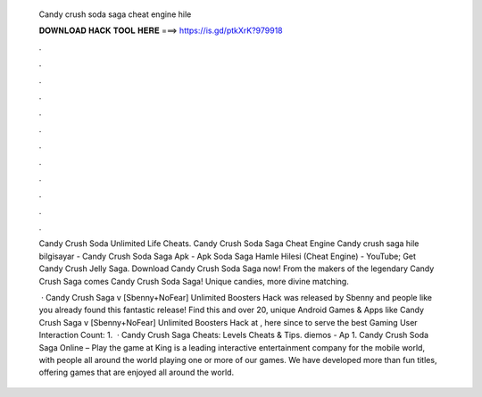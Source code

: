   Candy crush soda saga cheat engine hile
  
  
  
  𝐃𝐎𝐖𝐍𝐋𝐎𝐀𝐃 𝐇𝐀𝐂𝐊 𝐓𝐎𝐎𝐋 𝐇𝐄𝐑𝐄 ===> https://is.gd/ptkXrK?979918
  
  
  
  .
  
  
  
  .
  
  
  
  .
  
  
  
  .
  
  
  
  .
  
  
  
  .
  
  
  
  .
  
  
  
  .
  
  
  
  .
  
  
  
  .
  
  
  
  .
  
  
  
  .
  
  Candy Crush Soda Unlimited Life Cheats. Candy Crush Soda Saga Cheat Engine  Candy crush saga hile bilgisayar - Candy Crush Soda Saga Apk - Apk Soda Saga Hamle Hilesi (Cheat Engine) - YouTube; Get Candy Crush Jelly Saga. Download Candy Crush Soda Saga now! From the makers of the legendary Candy Crush Saga comes Candy Crush Soda Saga! Unique candies, more divine matching.
  
   · Candy Crush Saga v [Sbenny+NoFear] Unlimited Boosters Hack was released by Sbenny and people like you already found this fantastic release! Find this and over 20, unique Android Games & Apps like Candy Crush Saga v [Sbenny+NoFear] Unlimited Boosters Hack at , here since to serve the best Gaming User Interaction Count: 1.  · Candy Crush Saga Cheats: Levels Cheats & Tips. diemos - Ap 1. Candy Crush Soda Saga Online – Play the game at   King is a leading interactive entertainment company for the mobile world, with people all around the world playing one or more of our games. We have developed more than fun titles, offering games that are enjoyed all around the world.
